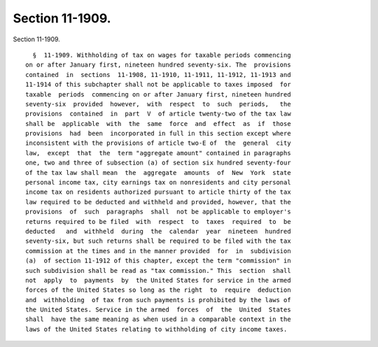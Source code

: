 Section 11-1909.
================

Section 11-1909. ::    
        
     
        §  11-1909. Withholding of tax on wages for taxable periods commencing
      on or after January first, nineteen hundred seventy-six. The  provisions
      contained  in  sections  11-1908, 11-1910, 11-1911, 11-1912, 11-1913 and
      11-1914 of this subchapter shall not be applicable to taxes imposed  for
      taxable  periods  commencing on or after January first, nineteen hundred
      seventy-six  provided  however,  with  respect  to  such  periods,   the
      provisions  contained  in  part  V  of article twenty-two of the tax law
      shall be  applicable  with  the  same  force  and  effect  as  if  those
      provisions  had  been  incorporated in full in this section except where
      inconsistent with the provisions of article two-E of  the  general  city
      law,  except  that  the  term "aggregate amount" contained in paragraphs
      one, two and three of subsection (a) of section six hundred seventy-four
      of the tax law shall mean  the  aggregate  amounts  of  New  York  state
      personal income tax, city earnings tax on nonresidents and city personal
      income tax on residents authorized pursuant to article thirty of the tax
      law required to be deducted and withheld and provided, however, that the
      provisions  of  such  paragraphs  shall  not be applicable to employer's
      returns required to be filed  with  respect  to  taxes  required  to  be
      deducted   and  withheld  during  the  calendar  year  nineteen  hundred
      seventy-six, but such returns shall be required to be filed with the tax
      commission at the times and in the manner provided  for  in  subdivision
      (a)  of section 11-1912 of this chapter, except the term "commission" in
      such subdivision shall be read as "tax commission." This  section  shall
      not  apply  to  payments  by  the United States for service in the armed
      forces of the United States so long as the right  to  require  deduction
      and  withholding  of tax from such payments is prohibited by the laws of
      the United States. Service in the armed  forces  of  the  United  States
      shall  have the same meaning as when used in a comparable context in the
      laws of the United States relating to withholding of city income taxes.
    
    
    
    
    
    
    